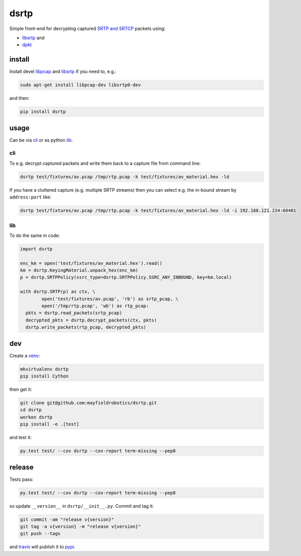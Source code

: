 =====
dsrtp
=====

.. image:: https://travis-ci.org/mayfieldrobotics/dsrtp.svg
   :target: https://travis-ci.org/mayfieldrobotics/dsrtp

.. image:: https://coveralls.io/repos/mayfieldrobotics/dsrtp/badge.svg?branch=master&service=github
   :target: https://coveralls.io/github/mayfieldrobotics/dsrtp?branch=master

.. image:: https://img.shields.io/pypi/v/dsrtp.svg
   :target: https://pypi.python.org/pypi/dsrtp

Simple front-end for decrypting captured `SRTP and SRTCP <https://www.ietf.org/rfc/rfc3711.txt>`_ packets using:

- `libsrtp <https://github.com/cisco/libsrtp>`_ and 
- `dpkt <https://github.com/kbandla/dpkt>`_

install
-------

Install devel `libpcap <https://github.com/the-tcpdump-group/libpcap>`_ and `libsrtp <https://github.com/cisco/libsrtp>`_ if you need to, e.g.:

.. code:: bash

   sudo apt-get install libpcap-dev libsrtp0-dev
   
and then:

.. code:: bash

   pip install dsrtp

usage
-----

Can be via `cli`_ or as python `lib`_.

cli
~~~

To e.g. decrypt captured packets and write them back to a capture file from
command line:

.. code:: bash

   dsrtp test/fixtures/av.pcap /tmp/rtp.pcap -k test/fixtures/av_material.hex -ld

If you have a cluttered capture (e.g. multiple SRTP streams) then you can
select e.g. the in-bound stream by ``address:port`` like:

.. code:: bash

   dsrtp test/fixtures/av.pcap /tmp/rtp.pcap -k test/fixtures/av_material.hex -ld -i 192.168.121.234:60401 

lib
~~~

To do the same in code:

.. code:: python

   import dsrtp
   
   enc_km = open('test/fixtures/av_material.hex').read()
   km = dsrtp.KeyingMaterial.unpack_hex(enc_km)
   p = dsrtp.SRTPPolicy(ssrc_type=dsrtp.SRTPPolicy.SSRC_ANY_INBOUND, key=km.local)
   
   with dsrtp.SRTP(p) as ctx, \
           open('test/fixtures/av.pcap', 'rb') as srtp_pcap, \
           open('/tmp/rtp.pcap', 'wb') as rtp_pcap:
     pkts = dsrtp.read_packets(srtp_pcap)
     decrypted_pkts = dsrtp.decrypt_packets(ctx, pkts)
     dsrtp.write_packets(rtp_pcap, decrypted_pkts)

dev
---

Create a `venv <https://virtualenv.pypa.io/en/latest/>`_:

.. code:: bash

   mkvirtualenv dsrtp
   pip install Cython

then get it:

.. code:: bash

   git clone git@github.com:mayfieldrobotics/dsrtp.git
   cd dsrtp
   workon dsrtp
   pip install -e .[test]

and test it:

.. code:: bash

   py.test test/ --cov dsrtp --cov-report term-missing --pep8

release
-------

Tests pass:

.. code:: bash

   py.test test/ --cov dsrtp --cov-report term-missing --pep8

so update ``__version__`` in ``dsrtp/__init__.py``. Commit and tag it:

.. code:: bash

   git commit -am "release v{version}"
   git tag -a v{version} -m "release v{version}"
   git push --tags

and `travis <https://travis-ci.org/mayfieldrobotics/dsrtp>`_ will publish it to `pypi <https://pypi.python.org/pypi/dsrtp/>`_.
